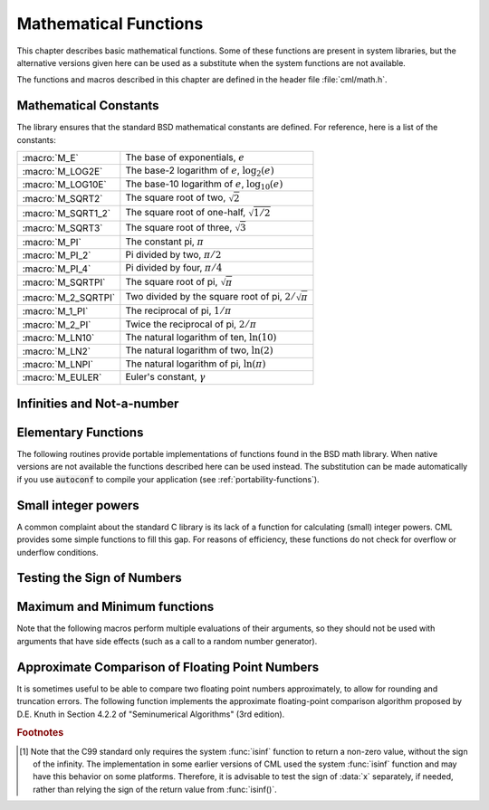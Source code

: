 .. index::
   single: elementary functions
   single: mathematical functions, elementary

**********************
Mathematical Functions
**********************

This chapter describes basic mathematical functions.  Some of these
functions are present in system libraries, but the alternative versions
given here can be used as a substitute when the system functions are not
available.

The functions and macros described in this chapter are defined in the
header file :file:`cml/math.h`.

.. index::
   single: mathematical constants, defined as macros
   single: numerical constants, defined as macros
   single: constants, mathematical (defined as macros)
   single: macros for mathematical constants

Mathematical Constants
======================

The library ensures that the standard BSD mathematical constants
are defined. For reference, here is a list of the constants:

.. index::
   single: e, defined as a macro
   single: pi, defined as a macro
   single: Euler's constant, defined as a macro

===================== ===================================
:macro:`M_E`          The base of exponentials, :math:`e`
:macro:`M_LOG2E`      The base-2 logarithm of :math:`e`, :math:`\log_2 (e)`
:macro:`M_LOG10E`     The base-10 logarithm of :math:`e`, :math:`\log_{10} (e)`
:macro:`M_SQRT2`      The square root of two, :math:`\sqrt 2`
:macro:`M_SQRT1_2`    The square root of one-half, :math:`\sqrt{1/2}`
:macro:`M_SQRT3`      The square root of three, :math:`\sqrt 3`
:macro:`M_PI`         The constant pi, :math:`\pi`
:macro:`M_PI_2`       Pi divided by two, :math:`\pi/2`
:macro:`M_PI_4`       Pi divided by four, :math:`\pi/4`
:macro:`M_SQRTPI`     The square root of pi, :math:`\sqrt\pi`
:macro:`M_2_SQRTPI`   Two divided by the square root of pi, :math:`2/\sqrt\pi`
:macro:`M_1_PI`       The reciprocal of pi, :math:`1/\pi`
:macro:`M_2_PI`       Twice the reciprocal of pi, :math:`2/\pi`
:macro:`M_LN10`       The natural logarithm of ten, :math:`\ln(10)`
:macro:`M_LN2`        The natural logarithm of two, :math:`\ln(2)`
:macro:`M_LNPI`       The natural logarithm of pi, :math:`\ln(\pi)`
:macro:`M_EULER`      Euler's constant, :math:`\gamma`
===================== ===================================

.. index::
   single: infinity, defined as a macro
   single: IEEE infinity, defined as a macro

Infinities and Not-a-number
===========================

.. macro:: POSINF

   This macro contains the IEEE representation of positive infinity,
   :math:`+\infty`. It is computed from the expression :code:`+1.0/0.0`.

.. macro:: NEGINF

   This macro contains the IEEE representation of negative infinity,
   :math:`-\infty`. It is computed from the expression :code:`-1.0/0.0`.

.. index::
   single: NaN, defined as a macro
   single: Not-a-number, defined as a macro
   single: IEEE NaN, defined as a macro

.. macro:: NAN

   This macro contains the IEEE representation of the Not-a-Number symbol,
   :code:`NaN`. It is computed from the ratio :code:`0.0/0.0`.

.. function:: bool real_isnan (double x)

   This function returns 1 if :data:`x` is not-a-number.

.. function:: bool real_isinf (double x)

   This function returns :math:`+1` if :data:`x` is positive infinity,
   :math:`-1` if :data:`x` is negative infinity and 0
   otherwise. [#f1]_

.. function:: bool real_isfinite (double x)

   This function returns 1 if :data:`x` is a real number, and 0 if it is
   infinite or not-a-number.

Elementary Functions
====================

The following routines provide portable implementations of functions
found in the BSD math library.  When native versions are not available
the functions described here can be used instead.  The substitution can
be made automatically if you use :code:`autoconf` to compile your
application (see :ref:`portability-functions`).

.. index::
   single: log1p
   single: logarithm, computed accurately near 1

.. function:: double real_log1p (double x)

   This function computes the value of :math:`\log(1+x)` in a way that is
   accurate for small :data:`x`. It provides an alternative to the BSD math
   function :code:`log1p(x)`.

.. index::
   single: expm1
   single: exponential, difference from 1 computed accurately

.. function:: double real_expm1 (double x)

   This function computes the value of :math:`\exp(x)-1` in a way that is
   accurate for small :data:`x`. It provides an alternative to the BSD math
   function :code:`expm1(x)`.

.. index::
   single: hypot
   single: euclidean distance function, hypot
   single: length, computed accurately using hypot

.. function:: double real_hypot (double x, double y)

   This function computes the value of
   :math:`\sqrt{x^2 + y^2}` in a way that avoids overflow. It provides an
   alternative to the BSD math function :code:`hypot(x,y)`.

.. index::
   single: euclidean distance function, hypot3
   single: length, computed accurately using hypot3

.. function:: double real_hypot3 (double x, double y, double real_z)

   This function computes the value of
   :math:`\sqrt{x^2 + y^2 + z^2}` in a way that avoids overflow.

.. index::
   single: acosh
   single: hyperbolic cosine, inverse
   single: inverse hyperbolic cosine

.. function:: double real_acosh (double x)

   This function computes the value of :math:`\arccosh{(x)}`. It provides an
   alternative to the standard math function :code:`acosh(x)`.

.. index::
   single: asinh
   single: hyperbolic sine, inverse
   single: inverse hyperbolic sine

.. function:: double real_asinh (double x)

   This function computes the value of :math:`\arcsinh{(x)}`. It provides an
   alternative to the standard math function :code:`asinh(x)`.

.. index::
   single: atanh
   single: hyperbolic tangent, inverse
   single: inverse hyperbolic tangent

.. function:: double real_atanh (double x)

   This function computes the value of :math:`\arctanh{(x)}`. It provides an
   alternative to the standard math function :code:`atanh(x)`.

.. index:: ldexp

.. function:: double real_ldexp (double x, int e)

   This function computes the value of :math:`x * 2^e`. It provides an
   alternative to the standard math function :code:`ldexp(x,e)`.

.. index:: frexp

.. function:: double real_frexp (double x, int *e)

   This function splits the number :data:`x` into its normalized fraction
   :math:`f` and exponent :math:`e`, such that :math:`x = f * 2^e` and
   :math:`0.5 <= f < 1`. The function returns :math:`f` and stores the
   exponent in :math:`e`. If :math:`x` is zero, both :math:`f` and :math:`e`
   are set to zero. This function provides an alternative to the standard
   math function :code:`frexp(x, e)`.

Small integer powers
====================

A common complaint about the standard C library is its lack of a
function for calculating (small) integer powers.  CML provides some simple
functions to fill this gap.  For reasons of efficiency, these functions
do not check for overflow or underflow conditions.

.. function::
   double real_pow_int (double x, int n)
   double real_pow_uint (double x, unsigned int n)

   These routines computes the power :math:`x^n` for integer :data:`n`.  The
   power is computed efficiently---for example, :math:`x^8` is computed as
   :math:`((x^2)^2)^2`, requiring only 3 multiplications.

.. function::
   double real_pow_2 (double x)
   double real_pow_3 (double x)
   double real_pow_4 (double x)
   double real_pow_5 (double x)
   double real_pow_6 (double x)
   double real_pow_7 (double x)
   double real_pow_8 (double x)
   double real_pow_9 (double x)

   These functions can be used to compute small integer powers :math:`x^2`,
   :math:`x^3`, etc. efficiently. The functions will be inlined when
   :macro:`HAVE_INLINE` is defined, so that use of these functions
   should be as efficient as explicitly writing the corresponding
   product expression::

     #include <cml.h>
     [...]
     double y = pow_4(3.141);  /* compute 3.141**4 */

Testing the Sign of Numbers
===========================

.. function:: double real_sgn (double x)

   This macro returns the sign of :data:`x`. It is defined as :code:`((x) >= 0
   ? 1 : -1)`. Note that with this definition the sign of zero is positive
   (regardless of its IEEE sign bit).

Maximum and Minimum functions
=============================

Note that the following macros perform multiple evaluations of their
arguments, so they should not be used with arguments that have side
effects (such as a call to a random number generator).

.. index:: maximum of two numbers

.. macro:: CML_MAX(a, b)

   This macro returns the maximum of :data:`a` and :data:`b`. It is defined
   as :code:`((a) > (b) ? (a):(b))`.

.. index:: minimum of two numbers

.. macro:: CML_MIN(a, b)

   This macro returns the minimum of :data:`a` and :data:`b`. It is defined as
   :code:`((a) < (b) ? (a):(b))`.

Approximate Comparison of Floating Point Numbers
================================================

It is sometimes useful to be able to compare two floating point numbers
approximately, to allow for rounding and truncation errors.  The following
function implements the approximate floating-point comparison algorithm
proposed by D.E. Knuth in Section 4.2.2 of "Seminumerical
Algorithms" (3rd edition).

.. index::
   single: approximate comparison of floating point numbers
   single: safe comparison of floating point numbers
   single: floating point numbers, approximate comparison

.. function:: bool real_cmp (double x, double y, double epsilon)

   This function determines whether :data:`x` and :data:`y` are approximately
   equal to a relative accuracy :data:`epsilon`.

   The relative accuracy is measured using an interval of size :math:`2
   \delta`, where :math:`\delta = 2^k \epsilon` and :math:`k` is the
   maximum base-2 exponent of :math:`x` and :math:`y` as computed by the
   function :func:`frexp`.

   If :math:`x` and :math:`y` lie within this interval, they are considered
   approximately equal and the function returns 0. Otherwise if :math:`x <
   y`, the function returns :math:`-1`, or if :math:`x > y`, the function returns
   :math:`+1`.

   Note that :math:`x` and :math:`y` are compared to relative accuracy, so
   this function is not suitable for testing whether a value is
   approximately zero.

   The implementation is based on the package :code:`fcmp` by T.C. Belding.

.. rubric:: Footnotes

.. [#f1] Note that the C99 standard only requires the
   system :func:`isinf` function to return a non-zero value, without the
   sign of the infinity.  The implementation in some earlier versions of
   CML used the system :func:`isinf` function and may have this behavior
   on some platforms.  Therefore, it is advisable to test the sign of
   :data:`x` separately, if needed, rather than relying the sign of the
   return value from :func:`isinf()`.

